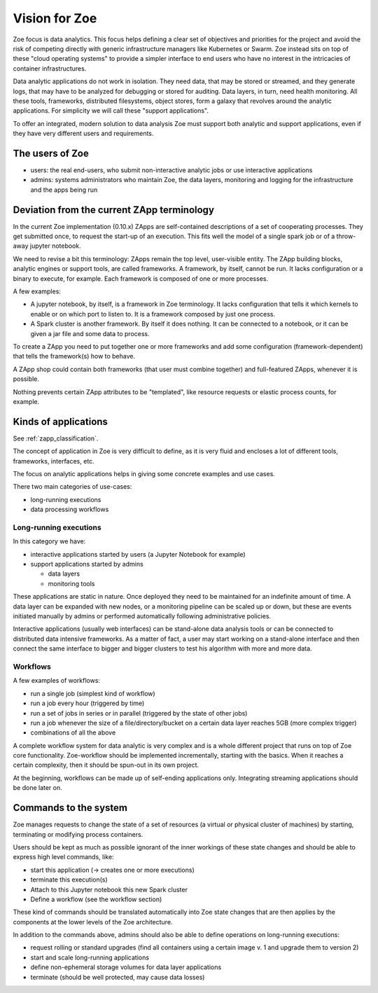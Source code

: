 .. _vision:

Vision for Zoe
==============

Zoe focus is data analytics. This focus helps defining a clear set of objectives and priorities for the project and avoid the risk of competing directly with generic infrastructure managers like Kubernetes or Swarm. Zoe instead sits on top of these "cloud operating systems" to provide a simpler interface to end users who have no interest in the intricacies of container infrastructures.

Data analytic applications do not work in isolation. They need data, that may be stored or streamed, and they generate logs, that may have to be analyzed for debugging or stored for auditing. Data layers, in turn, need health monitoring. All these tools, frameworks, distributed filesystems, object stores, form a galaxy that revolves around the analytic applications. For simplicity we will call these "support applications".

To offer an integrated, modern solution to data analysis Zoe must support both analytic and support applications, even if they have very different users and requirements.

The users of Zoe
----------------

- users: the real end-users, who submit non-interactive analytic jobs or use interactive applications
- admins: systems administrators who maintain Zoe, the data layers, monitoring and logging for the infrastructure and the apps being run

Deviation from the current ZApp terminology
-------------------------------------------

In the current Zoe implementation (0.10.x) ZApps are self-contained descriptions of a set of cooperating processes. They get submitted once, to request the start-up of an execution. This fits well the model of a single spark job or of a throw-away jupyter notebook.

We need to revise a bit this terminology: ZApps remain the top level, user-visible entity. The ZApp building blocks, analytic engines or support tools, are called frameworks. A framework, by itself, cannot be run. It lacks configuration or a binary to execute, for example. Each framework is composed of one or more processes.

A few examples:

- A jupyter notebook, by itself, is a framework in Zoe terminology. It lacks configuration that tells it which kernels to enable or on which port to listen to. It is a framework composed by just one process.
- A Spark cluster is another framework. By itself it does nothing. It can be connected to a notebook, or it can be given a jar file and some data to process.

To create a ZApp you need to put together one or more frameworks and add some configuration (framework-dependent) that tells the framework(s) how to behave.

A ZApp shop could contain both frameworks (that user must combine together) and full-featured ZApps, whenever it is possible.

Nothing prevents certain ZApp attributes to be "templated", like resource requests or elastic process counts, for example.

Kinds of applications
---------------------

See :ref:`zapp_classification`.

The concept of application in Zoe is very difficult to define, as it is very fluid and encloses a lot of different tools, frameworks, interfaces, etc.

The focus on analytic applications helps in giving some concrete examples and use cases.

There two main categories of use-cases:

- long-running executions
- data processing workflows

Long-running executions
^^^^^^^^^^^^^^^^^^^^^^^

In this category we have:

- interactive applications started by users (a Jupyter Notebook for example)
- support applications started by admins

  - data layers
  - monitoring tools

These applications are static in nature. Once deployed they need to be maintained for an indefinite amount of time. A data layer can be expanded with new nodes, or a monitoring pipeline can be scaled up or down, but these are events initiated manually by admins or performed automatically following administrative policies.

Interactive applications (usually web interfaces) can be stand-alone data analysis tools or can be connected to distributed data intensive frameworks. As a matter of fact, a user may start working on a stand-alone interface and then connect the same interface to bigger and bigger clusters to test his algorithm with more and more data.

Workflows
^^^^^^^^^
A few examples of workflows:

- run a single job (simplest kind of workflow)
- run a job every hour (triggered by time)
- run a set of jobs in series or in parallel (triggered by the state of other jobs)
- run a job whenever the size of a file/directory/bucket on a certain data layer reaches 5GB (more complex trigger)
- combinations of all the above

A complete workflow system for data analytic is very complex and is a whole different project that runs on top of Zoe core functionality. Zoe-workflow should be implemented incrementally, starting with the basics. When it reaches a certain complexity, then it should be spun-out in its own project.

At the beginning, workflows can be made up of self-ending applications only. Integrating streaming applications should be done later on.

Commands to the system
----------------------

Zoe manages requests to change the state of a set of resources (a virtual or physical cluster of machines) by starting, terminating or modifying process containers.

Users should be kept as much as possible ignorant of the inner workings of these state changes and should be able to express high level commands, like:

- start this application (-> creates one or more executions)
- terminate this execution(s)
- Attach to this Jupyter notebook this new Spark cluster
- Define a workflow (see the workflow section)

These kind of commands should be translated automatically into Zoe state changes that are then applies by the components at the lower levels of the Zoe architecture.

In addition to the commands above, admins should also be able to define operations on long-running executions:

- request rolling or standard upgrades (find all containers using a certain image v. 1 and upgrade them to version 2)
- start and scale long-running applications
- define non-ephemeral storage volumes for data layer applications
- terminate (should be well protected, may cause data losses)

